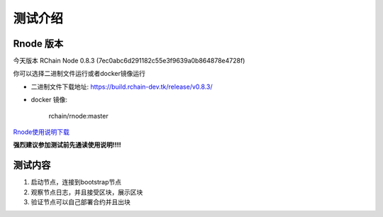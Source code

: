 *********
测试介绍
*********

Rnode 版本
###########

今天版本 RChain Node 0.8.3 (7ec0abc6d291182c55e3f9639a0b864878e4728f)

你可以选择二进制文件运行或者docker镜像运行

* 二进制文件下载地址: https://build.rchain-dev.tk/release/v0.8.3/

* docker 镜像:

    rchain/rnode:master

`Rnode使用说明下载 <https://github.com/zsluedem/China-rnode-test-session/raw/master/RChain%E8%8A%82%E7%82%B9%E6%B5%8B%E8%AF
%95%E6%8C%87%E5%AF%BC.pdf>`_

**强烈建议参加测试前先通读使用说明!!!!**

测试内容
########

1. 启动节点，连接到bootstrap节点
2. 观察节点日志，并且接受区块，展示区块
3. 验证节点可以自己部署合约并且出块
